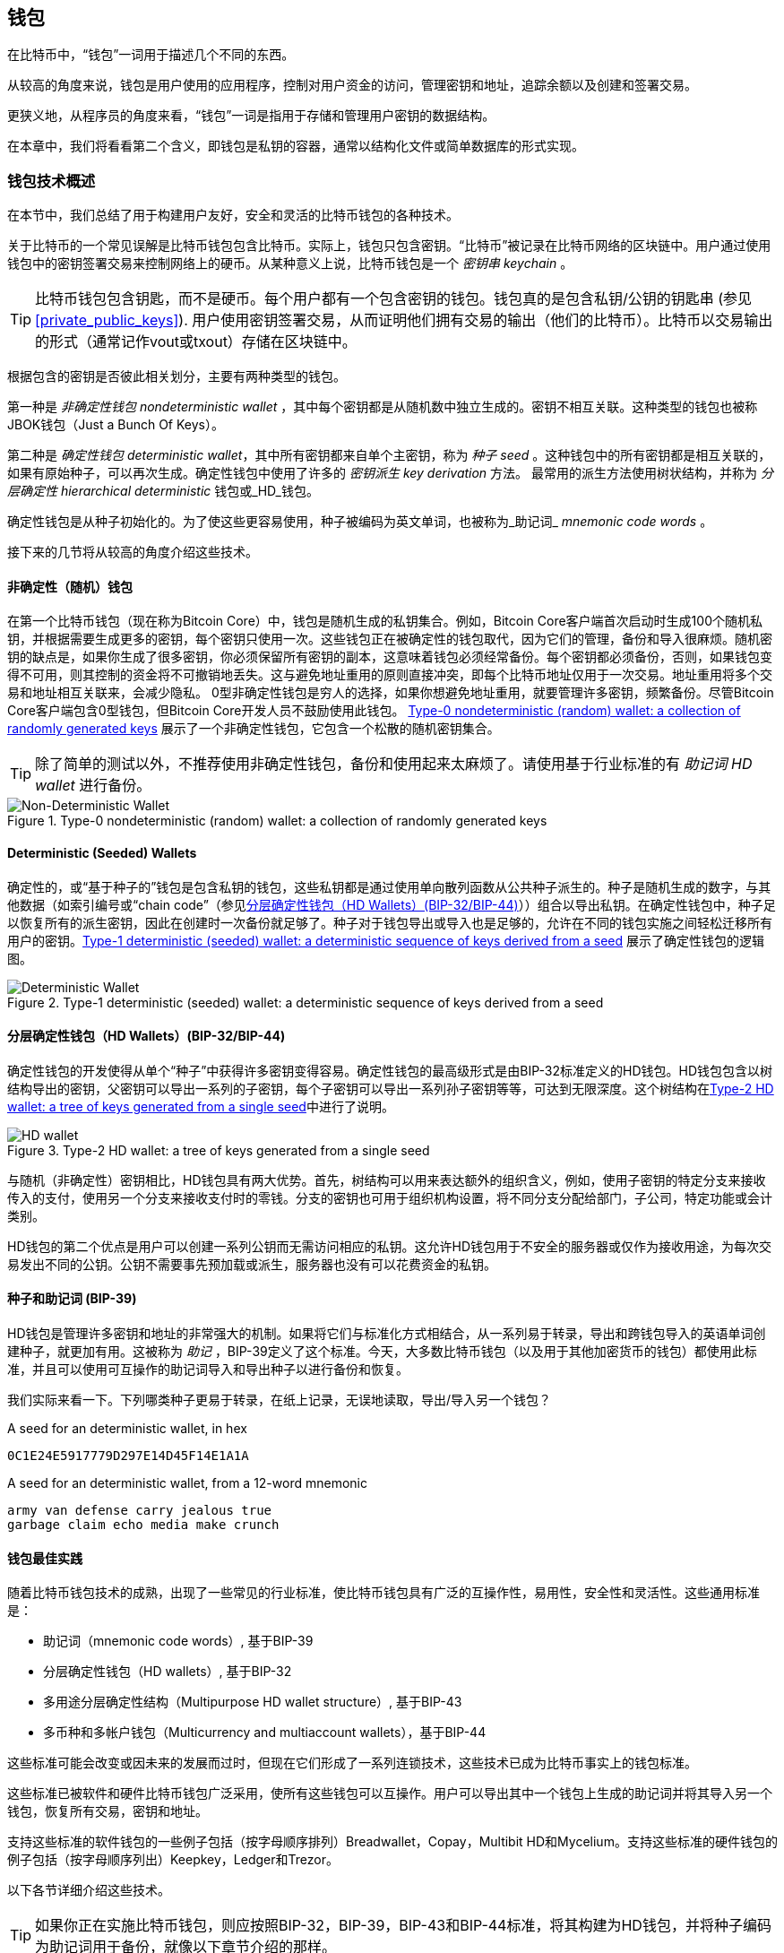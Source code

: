[[ch05_wallets]]
== 钱包

在比特币中，“钱包”一词用于描述几个不同的东西。

从较高的角度来说，钱包是用户使用的应用程序，控制对用户资金的访问，管理密钥和地址，追踪余额以及创建和签署交易。

更狭义地，从程序员的角度来看，“钱包”一词是指用于存储和管理用户密钥的数据结构。

在本章中，我们将看看第二个含义，即钱包是私钥的容器，通常以结构化文件或简单数据库的形式实现。

=== 钱包技术概述

在本节中，我们总结了用于构建用户友好，安全和灵活的比特币钱包的各种技术。

关于比特币的一个常见误解是比特币钱包包含比特币。实际上，钱包只包含密钥。“比特币”被记录在比特币网络的区块链中。用户通过使用钱包中的密钥签署交易来控制网络上的硬币。从某种意义上说，比特币钱包是一个 _密钥串_ _keychain_ 。

[TIP]
====
比特币钱包包含钥匙，而不是硬币。每个用户都有一个包含密钥的钱包。钱包真的是包含私钥/公钥的钥匙串 (参见 <<private_public_keys>>). 用户使用密钥签署交易，从而证明他们拥有交易的输出（他们的比特币）。比特币以交易输出的形式（通常记作vout或txout）存储在区块链中。
====

根据包含的密钥是否彼此相关划分，主要有两种类型的钱包。

第一种是 _非确定性钱包_ _nondeterministic wallet_ ，其中每个密钥都是从随机数中独立生成的。密钥不相互关联。这种类型的钱包也被称JBOK钱包（Just a Bunch Of Keys）。

第二种是 _确定性钱包_ _deterministic wallet_，其中所有密钥都来自单个主密钥，称为 _种子_ _seed_ 。这种钱包中的所有密钥都是相互关联的，如果有原始种子，可以再次生成。确定性钱包中使用了许多的 _密钥派生_ _key derivation_ 方法。 最常用的派生方法使用树状结构，并称为 _分层确定性_ _hierarchical deterministic_ 钱包或_HD_钱包。

确定性钱包是从种子初始化的。为了使这些更容易使用，种子被编码为英文单词，也被称为_助记词_ _mnemonic code words_ 。

接下来的几节将从较高的角度介绍这些技术。

[[random_wallet]]
==== 非确定性（随机）钱包

在第一个比特币钱包（现在称为Bitcoin Core）中，钱包是随机生成的私钥集合。例如，Bitcoin Core客户端首次启动时生成100个随机私钥，并根据需要生成更多的密钥，每个密钥只使用一次。这些钱包正在被确定性的钱包取代，因为它们的管理，备份和导入很麻烦。随机密钥的缺点是，如果你生成了很多密钥，你必须保留所有密钥的副本，这意味着钱包必须经常备份。每个密钥都必须备份，否则，如果钱包变得不可用，则其控制的资金将不可撤销地丢失。这与避免地址重用的原则直接冲突，即每个比特币地址仅用于一次交易。地址重用将多个交易和地址相互关联来，会减少隐私。 0型非确定性钱包是穷人的选择，如果你想避免地址重用，就要管理许多密钥，频繁备份。尽管Bitcoin Core客户端包含0型钱包，但Bitcoin Core开发人员不鼓励使用此钱包。 <<Type0_wallet>> 展示了一个非确定性钱包，它包含一个松散的随机密钥集合。

[TIP]
====
除了简单的测试以外，不推荐使用非确定性钱包，备份和使用起来太麻烦了。请使用基于行业标准的有 _助记词_ _HD wallet_ 进行备份。
====

[[Type0_wallet]]
[role="smallersixty"]
.Type-0 nondeterministic (random) wallet: a collection of randomly generated keys
image::images/mbc2_0501.png["Non-Deterministic Wallet"]

==== Deterministic (Seeded) Wallets

确定性的，或“基于种子的”钱包是包含私钥的钱包，这些私钥都是通过使用单向散列函数从公共种子派生的。种子是随机生成的数字，与其他数据（如索引编号或“chain code”（参见​<<hd_wallets>>））组合以导出私钥。在确定性钱包中，种子足以恢复所有的派生密钥，因此在创建时一次备份就足够了。种子对于钱包导出或导入也是足够的，允许在不同的钱包实施之间轻松迁移所有用户的密钥。<<Type1_wallet>> 展示了确定性钱包的逻辑图。

[[Type1_wallet]]
[role="smallersixty"]
.Type-1 deterministic (seeded) wallet: a deterministic sequence of keys derived from a seed
image::images/mbc2_0502.png["Deterministic Wallet"]

[[hd_wallets]]
==== 分层确定性钱包（HD Wallets）(BIP-32/BIP-44)

确定性钱包的开发使得从单个“种子”中获得许多密钥变得容易。确定性钱包的最高级形式是由BIP-32标准定义的HD钱包。HD钱包包含以树结构导出的密钥，父密钥可以导出一系列的子密钥，每个子密钥可以导出一系列孙子密钥等等，可达到无限深度。这个树结构在<<Type2_wallet>>中进行了说明。

[[Type2_wallet]]
.Type-2 HD wallet: a tree of keys generated from a single seed
image::images/mbc2_0503.png["HD wallet"]

与随机（非确定性）密钥相比，HD钱包具有两大优势。首先，树结构可以用来表达额外的组织含义，例如，使用子密钥的特定分支来接收传入的支付，使用另一个分支来接收支付时的零钱。分支的密钥也可用于组织机构设置，将不同分支分配给部门，子公司，特定功能或会计类别。

HD钱包的第二个优点是用户可以创建一系列公钥而无需访问相应的私钥。这允许HD钱包用于不安全的服务器或仅作为接收用途，为每次交易发出不同的公钥。公钥不需要事先预加载或派生，服务器也没有可以花费资金的私钥。

==== 种子和助记词 (BIP-39)

HD钱包是管理许多密钥和地址的非常强大的机制。如果将它们与标准化方式相结合，从一系列易于转录，导出和跨钱包导入的英语单词创建种子，就更加有用。这被称为 _助记_ ，BIP-39定义了这个标准。今天，大多数比特币钱包（以及用于其他加密货币的钱包）都使用此标准，并且可以使用可互操作的助记词导入和导出种子以进行备份和恢复。

我们实际来看一下。下列哪类种子更易于转录，在纸上记录，无误地读取，导出/导入另一个钱包？

.A seed for an deterministic wallet, in hex
----
0C1E24E5917779D297E14D45F14E1A1A
----

.A seed for an deterministic wallet, from a 12-word mnemonic
----
army van defense carry jealous true
garbage claim echo media make crunch
----

==== 钱包最佳实践

随着比特币钱包技术的成熟，出现了一些常见的行业标准，使比特币钱包具有广泛的互操作性，易用性，安全性和灵活性。这些通用标准是：

* 助记词（mnemonic code words）, 基于BIP-39
* 分层确定性钱包（HD wallets）, 基于BIP-32
* 多用途分层确定性结构（Multipurpose HD wallet structure）, 基于BIP-43
* 多币种和多帐户钱包（Multicurrency and multiaccount wallets），基于BIP-44

这些标准可能会改变或因未来的发展而过时，但现在它们形成了一系列连锁技术，这些技术已成为比特币事实上的钱包标准。

这些标准已被软件和硬件比特币钱包广泛采用，使所有这些钱包可以互操作。用户可以导出其中一个钱包上生成的助记词并将其导入另一个钱包，恢复所有交易，密钥和地址。

支持这些标准的软件钱包的一些例子包括（按字母顺序排列）Breadwallet，Copay，Multibit HD和Mycelium。支持这些标准的硬件钱包的例子包括（按字母顺序列出）Keepkey，Ledger和Trezor。

以下各节详细介绍这些技术。

[TIP]
====
如果你正在实施比特币钱包，则应按照BIP-32，BIP-39，BIP-43和BIP-44标准，将其构建为HD钱包，并将种子编码为助记词用于备份，就像以下章节介绍的那样。
====

==== 使用比特币钱包

在 <<user-stories>> 中我们介绍了Gabriel, 一位在里约热内卢的富有进取精神的年轻人，他正在经营一家简单的网上商店，销售比特币品牌的T恤，咖啡杯和贴纸。

Gabriel 使用 Trezor 比特币硬件钱包 (<<a_trezor_device>>) 安全地管理他的比特币。Trezor是一个有两个按钮的简单的USB设备，用于存储密钥（以HD钱包的形式） ，签署交易。Trezor钱包实现了本章介绍的所有工业标准，因此Gabriel并不依赖任何专有技术或单一供应商解决方案。

[[a_trezor_device]]
.A Trezor device: a bitcoin HD wallet in hardware
image::images/mbc2_0504.png[alt]

当Gabriel首次使用Trezor时，该设备通过内置硬件随机数生成器生成助记符和种子。在这个初始化阶段，钱包在屏幕上逐一显示带有编号的单词序列（参见 <<trezor_mnemonic_display>>）。

[[trezor_mnemonic_display]]
.Trezor displaying one of the mnemonic words
image::images/mbc2_0505.png["Trezor wallet display of mnemonic word"]

记录下助记词，Gabriel可以在他的Trezor设备丢失或损坏时使用备份的助记词进行恢复。这种助记符可以用于新的Trezor设备或任意一个兼容的软件或硬件钱包。请注意，助记词的顺序很重要。

[[mnemonic_paper_backup]]
.Gabriel's paper backup of the mnemonic
[cols="<1,^50,<1,^50", width="80%"]
|===
|*1.*| _army_ |*7.*| _garbage_
|*2.*| _van_ |*8.*| _claim_
|*3.*| _defense_ |*9.*| _echo_
|*4.*| _carry_ |*10.*| _media_
|*5.*| _jealous_ |*11.*| _make_
|*6.*| _true_ |*12.*| _crunch_
|===

[NOTE]
====
为简单起见，在 <<mnemonic_paper_backup>> 中展示了12个助记词。实际上，大多数硬件钱包可以产生更安全的24个助记词。不管长度如何，助记词的使用方式完全相同。
====

对于第一次网店实践，Gabriel使用Trezor设备上生成的单个比特币地址。所有客户都可以使用这个地址进行所有订单。正如我们将看到的，这种方法有一些缺点，可以通过HD钱包进行改进。

=== 钱包技术细节

现在我们来仔细研究比特币钱包所使用的每个重要行业标准。

[[mnemonic_code_words]]
==== 助记词（Mnemonic Code Words）(BIP-39)

助记词是表示（编码）用作派生确定性钱包的种子的随机数的一个单词序列。单词序列足以重新创建种子，并重新创建钱包和所有派生的密钥。使用助记词实现确定性钱包的钱包应用会在首次创建钱包时向用户显示12至24个单词的序列。这个单词序列是钱包的备份，可用于在相同或任何兼容的钱包应用中恢复和重新创建所有密钥。与随机数字序列相比，助记词使得用户更容易备份钱包，因为它们易于阅读和正确转录。

[TIP]
====
助记词通常与“大脑钱包（brainwallets）”混淆。他们不一样。主要区别在于大脑钱包由用户选择的单词组成，而助记词由钱包随机创建并呈现给用户。这个重要的区别使助记词更加安全，因为人类是非常贫乏的随机性来源。
====

助记词在BIP-39中定义（参见<<appdxbitcoinimpproposals>>）。注意，BIP-39是助记词标准的一个实现。还有一个不同的标准，使用一组不同的词，在BIP-39之前由Electrum钱包使用。 BIP-39由生产Trezor硬件钱包的公司提出，与Electrum不兼容。但是，BIP-39现在已经获得了广泛的行业支持，数十种产品可以互操作，被视为事实上的行业标准。

BIP-39定义了助记词和种子的创建方法，我们通过九个步骤来描述它。为了清楚起见，该过程分为两部分：步骤1至6在 <<generate_mnemonic_words>> 中，步骤7至9在 <<mnemonic_to_seed>> 中。

[[generating_mnemonic_words]]
===== 生成助记词

助记词是由钱包使用BIP-39中定义的标准化过程自动生成的。钱包从一个熵源开始，添加校验和，将熵映射到单词列表：

1. 创建一个128到256位的随机序列（熵）。
2. 通过取其SHA256散列的第一个（熵长度/ 32）位创建随机序列的校验和。
3. 将校验和添加到随机序列的末尾。
4. 将结果拆分为11位长的多个段。
5. 将每个11位值映射到有2048个单词的预定义字典中的一个单词。
6. 助记词就是这些单词的序列。

<<generating_entropy_and_encoding>> 展示了如何使用熵来生成助记词。

[[generating_entropy_and_encoding]]
[role="smallerseventy"]
.Generating entropy and encoding as mnemonic words
image::images/mbc2_0506.png["Generating entropy and encoding as mnemonic words"]

<<table_4-5>> 显示了熵数据的大小与助记词的长度之间的关系。

[[table_4-5]]
.Mnemonic codes: entropy and word length
[options="header"]
|=======
|Entropy (bits) | Checksum (bits) | Entropy *+* checksum (bits) | Mnemonic length (words)
| 128 | 4 | 132 | 12
| 160 | 5 | 165 | 15
| 192 | 6 | 198 | 18
| 224 | 7 | 231 | 21
| 256 | 8 | 264 | 24
|=======

[[mnemonic_to_seed]]
===== 从助记符到种子

助记词表示长度为128到256位的熵。然后使用熵通过使用密钥扩展函数PBKDF2来导出更长的（512位）种子。之后使用生成的种子构建确定性钱包并导出其密钥。

密钥扩展函数需要两个参数：助记词和 _盐_ _salt_ 。在密钥扩展函数中使用盐的目的是使构建一个查找表并暴力破解难以实现。在BIP-39标准中，盐有另一个目的 - 它允许引入密码，作为保护种子的附加安全因素，我们将在 <<mnemonic_passphrase>>中详细描述。

步骤7到9中描述的过程从 <<generated_mnemonic_words>> 中的过程继续：

++++
<ol start="7">
	<li>PPBKDF2密钥扩展函数的第一个参数是步骤6中产生的 <em>助记词</em> </li>
	<li>PPBKDF2密钥扩展函数的第一个参数是 <em>盐（salt）</em> 。盐由字符串  "<code>mnemonic</code>" 加上可选的用户提供的密码组成。</li>
	<li>PBKDF2使用HMAC-SHA512算法执行2048轮散列来扩展助记词和盐，产生一个512位值，就是种子。</li>
</ol>
++++

<<fig_5_7>> 展示了如何使用助记词来生成种子。

[[fig_5_7]]
.From mnemonic to seed
image::images/mbc2_0507.png["From mnemonic to seed"]

[TIP]
====
密钥扩展方法及其2048轮哈希是一种非常有效的防止对助记词或密码短语攻击的保护。它使得尝试超过几千个密码和助记符组合的成本非常高，而可能派生的种子数量很大（2^512^）。
====

表格 pass:[<a data-type="xref" href="#mnemonic_128_no_pass" data-xrefstyle="select: labelnumber">#mnemonic_128_no_pass</a>], pass:[<a data-type="xref" href="#mnemonic_128_w_pass" data-xrefstyle="select: labelnumber">#mnemonic_128_w_pass</a>], and pass:[<a data-type="xref" href="#mnemonic_256_no_pass" data-xrefstyle="select: labelnumber">#mnemonic_256_no_pass</a>] 显示一些助记词和他们产生的种子（没有任何密码）的例子。

[[mnemonic_128_no_pass]]
.128-bit entropy mnemonic code, no passphrase, resulting seed
[cols="h,"]
|=======
| *Entropy input (128 bits)*| +0c1e24e5917779d297e14d45f14e1a1a+
| *Mnemonic (12 words)* | +army van defense carry jealous true garbage claim echo media make crunch+
| *Passphrase*| (none)
| *Seed  (512 bits)* | +5b56c417303faa3fcba7e57400e120a0ca83ec5a4fc9ffba757fbe63fbd77a89a1a3be4c67196f57c39+
+a88b76373733891bfaba16ed27a813ceed498804c0570+
|=======

[[mnemonic_128_w_pass]]
.128-bit entropy mnemonic code, with passphrase, resulting seed
[cols="h,"]
|=======
| *Entropy input (128 bits)*| +0c1e24e5917779d297e14d45f14e1a1a+
| *Mnemonic (12 words)* | +army van defense carry jealous true garbage claim echo media make crunch+
| *Passphrase*| SuperDuperSecret
| *Seed  (512 bits)* | +3b5df16df2157104cfdd22830162a5e170c0161653e3afe6c88defeefb0818c793dbb28ab3ab091897d0+
+715861dc8a18358f80b79d49acf64142ae57037d1d54+
|=======


[[mnemonic_256_no_pass]]
.256-bit entropy mnemonic code, no passphrase, resulting seed
[cols="h,"]
|=======
| *Entropy input (256 bits)* | +2041546864449caff939d32d574753fe684d3c947c3346713dd8423e74abcf8c+
| *Mnemonic (24 words)* | +cake apple borrow silk endorse fitness top denial coil riot stay wolf
luggage oxygen faint major edit measure invite love trap field dilemma oblige+
| *Passphrase*| (none)
| *Seed (512 bits)* | +3269bce2674acbd188d4f120072b13b088a0ecf87c6e4cae41657a0bb78f5315b33b3a04356e53d062e5+
+5f1e0deaa082df8d487381379df848a6ad7e98798404+
|=======

[[mnemonic_passphrase]]
===== BIP-39中可选的密码

BIP-39标准允许在派生种子中使用可选的密码。如果没有使用密码，助记词将被一个常量字符串 +mnemonic+ 的盐扩展，产生一个特定的512位种子。如果使用密码短语，则扩展函数会从同一助记符中生成一个 _不同的_ 种子。对于一个助记词，每一个可能的密码都会导致不同的种子。本质上，没有 “错误的” 密码。所有密码都是有效的，会生成不同的种子，形成一大批未初始化的钱包。可能的钱包的集合非常大（2^512^），因此没有可能暴力破解或意外猜测出正在使用的钱包。

[TIP]
====
BIP-39中没有 “错误的” 口令。每个密码都会导致一些钱包，除非以前使用过，钱包将是空的。
====

可选的密码引入了两个重要功能：

* 第二重保护，需要记忆的密码使得只获得助记词没有用，避免助记词被盗时的损失。

* 一种似是而非的拒绝形式或“胁迫钱包”，一个选定的密码会导致进入一个带有少量资金的钱包，用于将攻击者的注意力从有大部分资金的“真实”钱包引开。

但是，要注意使用密码也会导致丢失的风险：

* 如果钱包所有者无行为能力或死亡，而且没有其他人知道密码，则种子无用，钱包中存储的所有资金都将永久丢失。

* 相反，如果所有者在与种子相同的位置备份密码，它将失去第二重保护的意义。

虽然密码非常有用，但应该结合精心策划的备份和恢复过程，需要考虑主人是否存活，要允许其家人恢复加密货币资产。

===== 使用助记词

BIP-39有许多不同的编程语言库实现：

https://github.com/trezor/python-mnemonic[python-mnemonic]:: 提出BIP-39标准的SatoshiLabs团队用Python写的参考实现

https://github.com/bitcoinjs/bip39[bitcoinjs/bip39]:: BIP-39的JavaScript实现，是流行的bitcoinJS框架的一部分。

https://github.com/libbitcoin/libbitcoin/blob/master/src/wallet/mnemonic.cpp[libbitcoin/mnemonic]:: BIP-39的C++实现，是流行的Libbitcoin框架的一部分。

还有一个在网页中实现的BIP-39生成器，这对于测试非常有用。 <<a_bip39_generator_as_a_standalone_web_page>> 展示了生成助记符，种子和扩展私钥的网页。

[[a_bip39_generator_as_a_standalone_web_page]]
.A BIP-39 generator as a standalone web page
image::images/mbc2_0508.png["BIP-39 generator web-page"]

这个页面 (https://iancoleman.github.io/bip39/) 可以离线或在线访问

==== 通过种子创建HD钱包

HD钱包是由一个 _根种子_ _root seed_ 创建的，是一个128位，256位或512位的随机数。通常，这个种子是从 _助记词_ _mnemonic_ 生成的，详见前一节。

HD钱包中的每个密钥都是从这个根种子确定性地派生出来的，这使得可以在任何兼容的HD钱包中从该种子重新创建整个HD钱包。这使得备份，恢复，导出和导入包含数千乃至数百万个密钥的HD钱包变得很容易，只需传输根种子的助记词即可。

创建 _主密钥_ _master keys_ 和主链码 _master chain code_ 的过程如 <<HDWalletFromSeed>> 所示。

[[HDWalletFromSeed]]
.Creating master keys and chain code from a root seed
image::images/mbc2_0509.png["HDWalletFromRootSeed"]

将根种子作为 HMAC-SHA512 算法的输入，生成的哈希结果用来生成 _主私钥_ _master private key_ (m) 和 _主链码_ _master chain code_ (c)。

然后使用我们在 <<pubkey>> 中看到的椭圆曲线乘法 +m * G+ 利用主密钥（m）生成相应的主公钥（M）。

主链码（c）用于在从父键创建子键的函数中引入熵，我们将在下一节看到。

===== 子私钥的派生

HD钱包使用 _子密钥派生_ _child key derivation_ (CKD) 方法从父密钥派生子密钥。

子密钥派生方法基于单向散列函数，该函数结合：

* 一个父级私钥或公钥 (ECDSA未压缩密钥)
* 一个称作链码(chain code)的种子（256 bits）
* 一个索引数字（32 bits）

链码用于向过程中引入确定性随机数据，所以只知道索引和子密钥不足以派生其他子密钥。除非有链码，否则知道一个子钥匙不能找到它的兄弟姐妹。初始链码种子（树的根部）由种子制成，而后续子链码则从每个父链码中导出。

这三项（父密钥，链码和索引）被组合并哈希以生成子键，如下所示。

使用HMAC-SHA512算法将父公钥，链码和索引组合并散列，以产生512位散列。这个512位散列平分为两部分。右半部分256位作为后代的链码，左半部分256位被添加到父私钥以生成子私钥。在 <<CKDpriv>> 中，我们看到这个例子中的索引设置为0，以产生父项的“零”级（第一个索引）孩子。

[[CKDpriv]]
.Extending a parent private key to create a child private key
image::images/mbc2_0510.png["ChildPrivateDerivation"]

更改索引允许我们扩展父项并创建序列中的其他子项，例如Child 0，Child 1，Child 2等。每个父项可以有 2,147,483,647（2 ^31^）个子项（2^32^ 范围的一半 2^31^是可用的，另一半保留用于特殊类型的推导，我们将在本章后面讨论）。

在树的下一层重复这个过程，每个孩子都可以成为父项并在无限的世代中创造自己的孩子。

===== 使用派生的子密钥

子私钥与非确定性（随机）密钥没有区别。因为派生函数是单向函数，不能使用子项来寻找父项和寻找任何兄弟姐妹。不能通过第n个子项找到它的兄弟姐妹，如第 n-1 个子项或者第 n+1 个子项，或者任何这个序列上的子项。只能通过父密钥和链码派生所有的孩子。如果没有子链码，子密钥也不能派生任何孙项。你需要子私钥和子链码来启动一个新分支并派生孙项。

那么，子私钥能用来干什么呢？它可以用来制作公钥和比特币地址。然后，它可以用来签署交易，并花费任何支付给该地址的费用。

[TIP]
====
子私钥，相应的公钥和比特币地址都与随机创建的密钥和地址没有区别。在创建它们的HD钱包之外是不知道它们属于一个序列的。一旦创建，就像“普通”键一样工作。
====

===== 扩展密钥

如我们所见，基于三个输入：密钥，链码和所需子项的索引，可以使用密钥派生函数在树的任何级别创建子项。这两个基本要素是密钥和链式代码，它们的组合称为 _扩展密钥_ _extended key_ 。也可以认为“扩展密钥”是“可扩展的密钥”，因为这样的密钥可以用来派生孩子。

扩展密钥简单地表示为由256位的密钥和256位的链码串联成的512位序列。有两种类型的扩展密钥：扩展私钥是私钥和链码的组合，可用于派生子私钥（从它们产生子公钥）；扩展公钥是公钥和链码，可用于创建子公钥（ _只有子公钥_ ），如 <<public_key_derivation>> 中所述。

将扩展密钥视为HD钱包树形结构中分支的根。可以通过分支的根，派生出其他分支。扩展私钥可以创建一个完整的分支，而扩展公钥只能创建一个公钥分支。

[TIP]
====
扩展密钥由私钥或公钥和链码组成。扩展密钥可以创建子项，在树结构中生成自己的分支。共享一个扩展密钥可以访问整个分支。
====

扩展密钥使用Base58Check编码，可以轻松导出导入BIP-32兼容的钱包。扩展密钥的Base58Check编码使用特殊的版本号，当使用Base58字符进行编码时，其前缀为“xprv”和“xpub”，以使其易于识别。因为扩展的密钥是512或513位，所以它比我们以前见过的其他Base58Check编码的字符串要长得多。

这是一个Base58Check编码的扩展私钥：

----
xprv9tyUQV64JT5qs3RSTJkXCWKMyUgoQp7F3hA1xzG6ZGu6u6Q9VMNjGr67Lctvy5P8oyaYAL9CAWrUE9i6GoNMKUga5biW6Hx4tws2six3b9c
----

这是对应的Base58Check编码的扩展公钥：

----
xpub67xpozcx8pe95XVuZLHXZeG6XWXHpGq6Qv5cmNfi7cS5mtjJ2tgypeQbBs2UAR6KECeeMVKZBPLrtJunSDMstweyLXhRgPxdp14sk9tJPW9
----

[[public__child_key_derivation]]
===== 子公钥派生

如前所述，HD钱包的一个非常有用的特性是能够从父公钥中获得子公钥，而没有私钥。这为我们提供了两种派生子公钥的方法：从子私钥或直接从父公钥获取子公钥。

因此，可以使用扩展公钥，导出HD钱包该分支中的所有 _公钥_（注意只有公钥）。

此快捷方式可用于创建非常安全的公钥 - 只有部署服务器或应用程序具有扩展公钥的副本，并且没有任何私钥。这种部署可以产生无限数量的公钥和比特币地址，但无法花费发送到这些地址的任何资金。与此同时，在另一个更安全的服务器上，扩展私钥可以导出所有相应的私钥来签署交易并花费金钱。

这个解决方案的一个常见应用是在提供电子商务应用程序的Web服务器上安装扩展公钥。网络服务器可以使用公钥导出函数来为每个交易（例如，为顾客购物车）创建新的比特币地址。 Web服务器上不会有任何易被盗的私钥。没有HD钱包，唯一的方法就是在单独的安全服务器上生成数千个比特币地址，然后将其预先加载到电子商务服务器上。这种方法很麻烦，需要不断的维护以确保电子商务服务器不会“用完”密钥。

另一个常见应用是用于冷存储或硬件钱包。在这种情况下，扩展私钥可以存储在纸钱包或硬件设备（如Trezor硬件钱包）上，而扩展公钥可以保持在线。用户可以随意创建“接收”地址，而私钥可以安全地在离线状态下存储。为了花费资金，用户可以在离线签名比特币客户端使用扩展私钥签名，或在硬件钱包设备上签名交易（例如Trezor）。 <<CKDpub>> 演示了用扩展父公钥派生子公钥的机制。

[[CKDpub]]
.Extending a parent public key to create a child public key
image::images/mbc2_0511.png["ChildPublicDerivation"]

==== 在网店中使用扩展公钥

让我们看看如何使用HD钱包继续Gabriel的网上商店故事。

Gabriel 首先出于爱好建立了他的网上商店，基于简单的Wordpress。他的商店非常简单，只有几个页面和有一个比特币地址的下单表单。

Gabriel 使用他的Trezor设备生成的第一个比特币地址作为他的商店的主要比特币地址。这样，所有收到的付款都将支付给他的Trezor硬件钱包所控制的地址。

客户将使用表单提交订单并将支付款项发送至Gabriel发布的比特币地址，触发一封电子邮件，其中包含Gabriel要处理的订单详情。每周只有几个订单，这个系统运行得很好。

然而，这家小型网上商店变得非常成功，吸引了当地的许多订单。不久，Gabriel 便不知所措了。由于所有订单都支付相同的地址，很难正确匹配订单和交易，尤其是当同一数量的多个订单紧密结合在一起时。

Gabriel 的 HD 钱包通过在不知道私钥的情况下派生子公钥的能力提供了更好的解决方案。Gabriel 可以在他的网站上加载一个扩展公钥（xpub），用来为每个客户订单派生一个唯一的地址。Gabriel 可以从他的Trezor花费资金，但在网站上加载的 xpub 只能生成地址并获得资金。HD钱包的这个特点是一个很好的安全功能。Gabriel 的网站不包含任何私钥，因此不需要高度的安全性。

Gabriel将Web软件与Trezor硬件钱包一起使用导出xpub。必须插入Trezor设备才能导出公钥。请注意，硬件钱包永远不会导出私钥 —— 这些密钥始终保留在设备上。 <<export_xpub>> 展示了Gabriel用于导出xpub的Web界面。

[[export_xpub]]
.Exporting an xpub from a Trezor hardware wallet
image::images/mbc2_0512.png["Exporting the xpub from the Trezor"]

Gabriel将 xpub 复制到他的网上商店的比特币商店软件中。并使用 _Mycelium Gear_ ，这是一个开源的网上商店插件，用于各种网站托管和内容平台。 Mycelium Gear使用 xpub 为每次购买生成一个唯一的地址。

===== 强化的子密钥派生

从 xpub 派生公钥的分支是非常有用的，但有潜在的风险。访问 xpub 不会访问子私钥。但是，因为 xpub 包含链码，所以如果某个子私钥已知，或者以某种方式泄漏，则可以与链式代码一起使用，派生所有其他子私钥。一个泄露的子私钥和一个父链码可以生成所有其他的子私钥。更糟的是，可以使用子私钥和父链码来推导父私钥。

为了应对这种风险，HD钱包使用一种称为 _hardened derivation_ 的替代派生函数，该函数“破坏”父公钥和子链码之间的关系。强化派生函数使用父私钥来派生子链码，而不是父公钥。这会在父/子序列中创建一个“防火墙”，链码不能危害父级或同级的私钥。父私钥替代父公钥作为散列函数的输入，强化后的派生函数看起来与正常的子私钥派生几乎相同，如 <<CKDprime>> 中的图所示。


[[CKDprime]]
.Hardened derivation of a child key; omits the parent public key
image::images/mbc2_0513.png["ChildHardPrivateDerivation"]

[role="pagebreak-before"]
当使用强化的私有派生函数时，生成的子私钥和链码与正常派生函数所产生的完全不同。由此产生的“分支”密钥可用于生成不易受攻击的扩展公钥，因为它们所包含的链码不能用于揭示任何私钥。因此，强化派生用于在继承树上使用扩展公钥的级别之上创建“屏障”。

简而言之，如果你想使用 xpub 的便利性来派生分支公钥，而不想面临泄漏链码的风险，应该从强化的父项派生。作为最佳实践，主密钥的1级子密钥始终使用强化派生，以防止主密钥受到破坏。

===== 常规派生与强化派生的索引号

在派生函数中使用的索引号是一个32位整数。为了便于区分通过常规推导函数派生的密钥与通过强化派生派生的密钥，该索引号分为两个范围。 0到2^31^ - 1（0x0到0x7FFFFFFF）之间的索引号仅用于常规推导。 2^31^ 和 2^32^ -  1（0x80000000到0xFFFFFFFF）之间的索引号仅用于硬化派生。因此，如果索引号小于2^31^，则子密钥是常规的，而如果索引号等于或大于 2^31^，则子密钥是强化派生的。

为了使索引号码更容易阅读和显示，强化子密钥的索引号从零开始显示，但带有一个符号。第一个常规子密钥表示成0，第一个强化子秘钥（ 索引号是 0x80000000 ）表示成0'。以此类推，第二个强化子密钥（ 0x80000001 ) 表示成1'。当你看到HD钱包索引i'时，它表示2^31^+i.

===== HD钱包密钥标识符 (path)

HD钱包中的密钥使用“路径(path)”命名约定来标识，树的每个级别都用斜杠（/）字符分隔（请参见 <<table_4-8>>）。从主密钥派生的私钥以“m”开头。从主公钥派生的公钥以“M”开始。因此，主私钥的第一个子私钥为 m/0。第一个子公钥是 M/0。第一个子私钥的第二个子私钥是 m/0/1，依此类推。

从右向左读取一个密钥的“祖先”，直到到达派生出它的主密钥。例如，标识符 m/x/y/z 描述了私钥 m/x/y 的第z个子私钥，m/x/y 是私钥 m/x 的第y个子私钥，m/x 是 m 的第x个子私钥。

[[table_4-8]]
.HD wallet path examples
[options="header"]
|=======
|HD path | Key described
| m/0 | The first (0) child private key from the master private key (m)
| m/0/0 | The first grandchild private key from the first child (m/0)
| m/0'/0 | The first normal grandchild from the first _hardened_ child (m/0')
| m/1/0 | The first grandchild private key from the second child (m/1)
| M/23/17/0/0 | The first great-great-grandchild public key from the first great-grandchild from the 18th grandchild from the 24th child
|=======

===== HD钱包的树状结构导航

HD钱包的树状结构提供了巨大的灵活性。每个父级扩展密钥的可以有40亿个子密钥：20个常规子密钥和20亿强化子密钥。这些子密钥中的每一个又可以有另外40亿子密钥。这棵树像你想要的一样深，有无限的世代。然而，这些灵活性，导致在这个无限树中导航变得非常困难。在不同实现之间转移HD钱包尤其困难，因为内部分支和子分支的可能性是无穷无尽的。

有两个BIP为HD钱包的树状结构提出了一些建议的标准，为这种复杂性提供解决方案。BIP-43建议使用第一个强化子索引作为表示树状结构“用途”的特殊标识符。基于BIP-43，HD钱包应该只使用树的一个1级分支，索引号通过定义其用途来标识树的其余部分的结构和名称空间。例如，仅使用分支 m/i'/ 的HD钱包表示特定用途，用途由索引号“i”标识。

BIP-44在BIP-43下提出了一个多帐户结构作为“用途”号码 +44'+ 。所有遵守BIP-44的HD钱包通过仅使用树的一个分支来体现：m/44'/。

BIP-44定义了包含五个预定义树级的结构：

-----
m / purpose' / coin_type' / account' / change / address_index
-----

第一级 “用途” 始终设置为 +44'+，第二级 “coin_type” 表示加密货币的类型，以支持多货币HD钱包，其中每种货币在第二级下具有其自己的子树。现在定义了三种货币：比特币是 m/44'/0'，比特币测试网是m/44'/1'，莱特币（Litecoin）是 m/44'/2'。

树的第三层是“帐户”，允许用户将他们的钱包细分为单独的逻辑子帐户，以用于会计或组织目的。例如，一个HD钱包可能包含两个比特币“账户”：m/44'/0'/0' 和 m/44'/0'/1'。每个帐户都是自己的子树的根。

在第四层，“零钱”，HD钱包有两个子树，一个用于创建接收地址，另一个用于创建零钱地址。请注意，虽然以前的层级使用强化派生，但此层级使用常规派生。这是为了允许树的这个级别导出扩展的公钥以供在不安全的环境中使用。“地址_索引”由HD钱包的第四级派生，也就是第五级。例如，主账户中比特币支付的第三个接收地址为 M/44'/0'/0'/0/2。 <<table_4-9>> 显示了几个例子。

[[table_4-9]]
.BIP-44 HD wallet structure examples
[options="header"]
|=======
|HD path | Key described
| M/44'/0'/0'/0/2 | 主要比特币账户的第三个接收地址公钥
| M/44'/0'/3'/1/14 | 第四个比特币帐户的第十五个零钱地址公钥
| m/44'/2'/0'/0/1 | Litecoin主账户中的第二个私钥，用于签署交易
|=======

image::images/thanks.jpeg["赞赏译者",height=400,align="center"]
